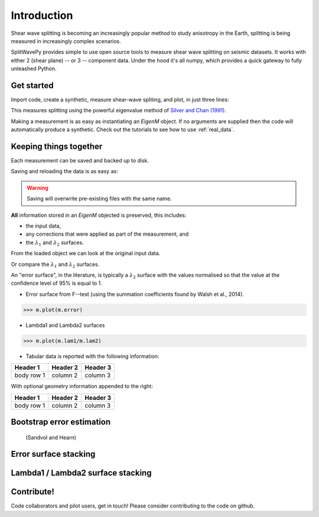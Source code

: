 .. _introduction:

****************************************************
Introduction
****************************************************

Shear wave splitting is becoming an increasingly popular method to study anisotropy in the Earth, splitting is being measured in increasingly complex scenarios.

SplitWavePy provides simple to use open source tools to measure shear wave splitting on seismic datasets.  It works with either 2 (shear plane) -- or 3 -- component data.  Under the hood it's all numpy, which provides a quick gateway to fully unleashed Python.

Get started
------------

Import code, create a synthetic, measure shear-wave spliting, and plot, in just three lines:

.. nbplot:: 
	:include-source:
	
	import splitwavepy as sw
	m = sw.EigenM( fast=50, lag=1.9, delta=0.1, noise=0.03)
	m.plot()

This measures splitting using the powerful eigenvalue method of `Silver and Chan (1991) <http://onlinelibrary.wiley.com/doi/10.1029/91JB00899/abstract>`_.  

Making a measurement is as easy as instantiating an *EigenM* object.  If no arguments are supplied then the code will automatically produce a synthetic.  Check out the tutorials to see how to use :ref:`real_data`.

Keeping things together
-------------------------

Each measurement can be saved and backed up to disk.

Saving and reloading the data is as easy as:

.. nbplot::
	
	>>> m.save('temp.eigm')
	>>> n = sw.load('temp.eigm')
	>>> n == m
	... True

.. warning::

   Saving will overwrite pre-existing files with the same name.


**All** information stored in an *EigenM* objected is preserved, this includes:

* the input data, 
* any corrections that were applied as part of the measurement, and 
* the :math:`\lambda_1` and :math:`\lambda_2` surfaces.

From the loaded object we can look at the original input data.

.. nbplot::
	:include-source:
	
	n.data.plot()
	
Or compare the :math:`\lambda_1` and :math:`\lambda_2` surfaces.

.. nbplot::
	:include-source:

	fig, ax = plt.subplots(nrows=1, ncols=3, figsize=(20, 6))
	n.plot( ax=ax[0], vals=n.lam1, title=r'$\lambda_1$', mode='surf')
	n.plot( ax=ax[1], vals=n.lam2, title=r'$\lambda_2$', mode='surf', cmap='magma_r')
	n.plot( ax=ax[2], mode='surf') # by default plots (lam1-lam2)/lam2


An "error surface", in the literature, is typically a :math:`\lambda_2` surface with the values normalised so that the value at the confidence level of 95% is equal to 1.

- Error surface from F--test (using the summation coefficients found by Walsh et al., 2014).

>>> m.plot(m.error)

- Lambda1 and Lambda2 surfaces

>>> m.plot(m.lam1/m.lam2)

- Tabular data is reported with the following information:

+------------+------------+-----------+ 
| Header 1   | Header 2   | Header 3  | 
+============+============+===========+ 
| body row 1 | column 2   | column 3  | 
+------------+------------+-----------+ 

With optional geometry information appended to the right:

+------------+------------+-----------+ 
| Header 1   | Header 2   | Header 3  | 
+============+============+===========+ 
| body row 1 | column 2   | column 3  | 
+------------+------------+-----------+ 


Bootstrap error estimation 
--------------------------
 (Sandvol and Hearn)


Error surface stacking
----------------------


Lambda1 / Lambda2 surface stacking
----------------------------------


Contribute!
-----------

Code collaborators and pilot users, get in touch!
Please consider contributing to the code on github.

.. To do
.. -----
..
.. - Interactive *Window* picking
.. - Transverse energy minimization method.
.. - Rotation correlation method.
.. - *Q* calculation for null identification.
.. - Cluster *Window* analysis
.. - Frequency analysis
.. - Splitting intensity




